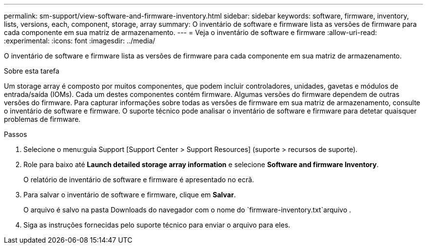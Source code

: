---
permalink: sm-support/view-software-and-firmware-inventory.html 
sidebar: sidebar 
keywords: software, firmware, inventory, lists, versions, each, component, storage, array 
summary: O inventário de software e firmware lista as versões de firmware para cada componente em sua matriz de armazenamento. 
---
= Veja o inventário de software e firmware
:allow-uri-read: 
:experimental: 
:icons: font
:imagesdir: ../media/


[role="lead"]
O inventário de software e firmware lista as versões de firmware para cada componente em sua matriz de armazenamento.

.Sobre esta tarefa
Um storage array é composto por muitos componentes, que podem incluir controladores, unidades, gavetas e módulos de entrada/saída (IOMs). Cada um destes componentes contém firmware. Algumas versões do firmware dependem de outras versões do firmware. Para capturar informações sobre todas as versões de firmware em sua matriz de armazenamento, consulte o inventário de software e firmware. O suporte técnico pode analisar o inventário de software e firmware para detetar quaisquer problemas de firmware.

.Passos
. Selecione o menu:guia Support [Support Center > Support Resources] (suporte > recursos de suporte).
. Role para baixo até *Launch detailed storage array information* e selecione *Software and firmware Inventory*.
+
O relatório de inventário de software e firmware é apresentado no ecrã.

. Para salvar o inventário de software e firmware, clique em *Salvar*.
+
O arquivo é salvo na pasta Downloads do navegador com o nome do `firmware-inventory.txt`arquivo .

. Siga as instruções fornecidas pelo suporte técnico para enviar o arquivo para eles.

